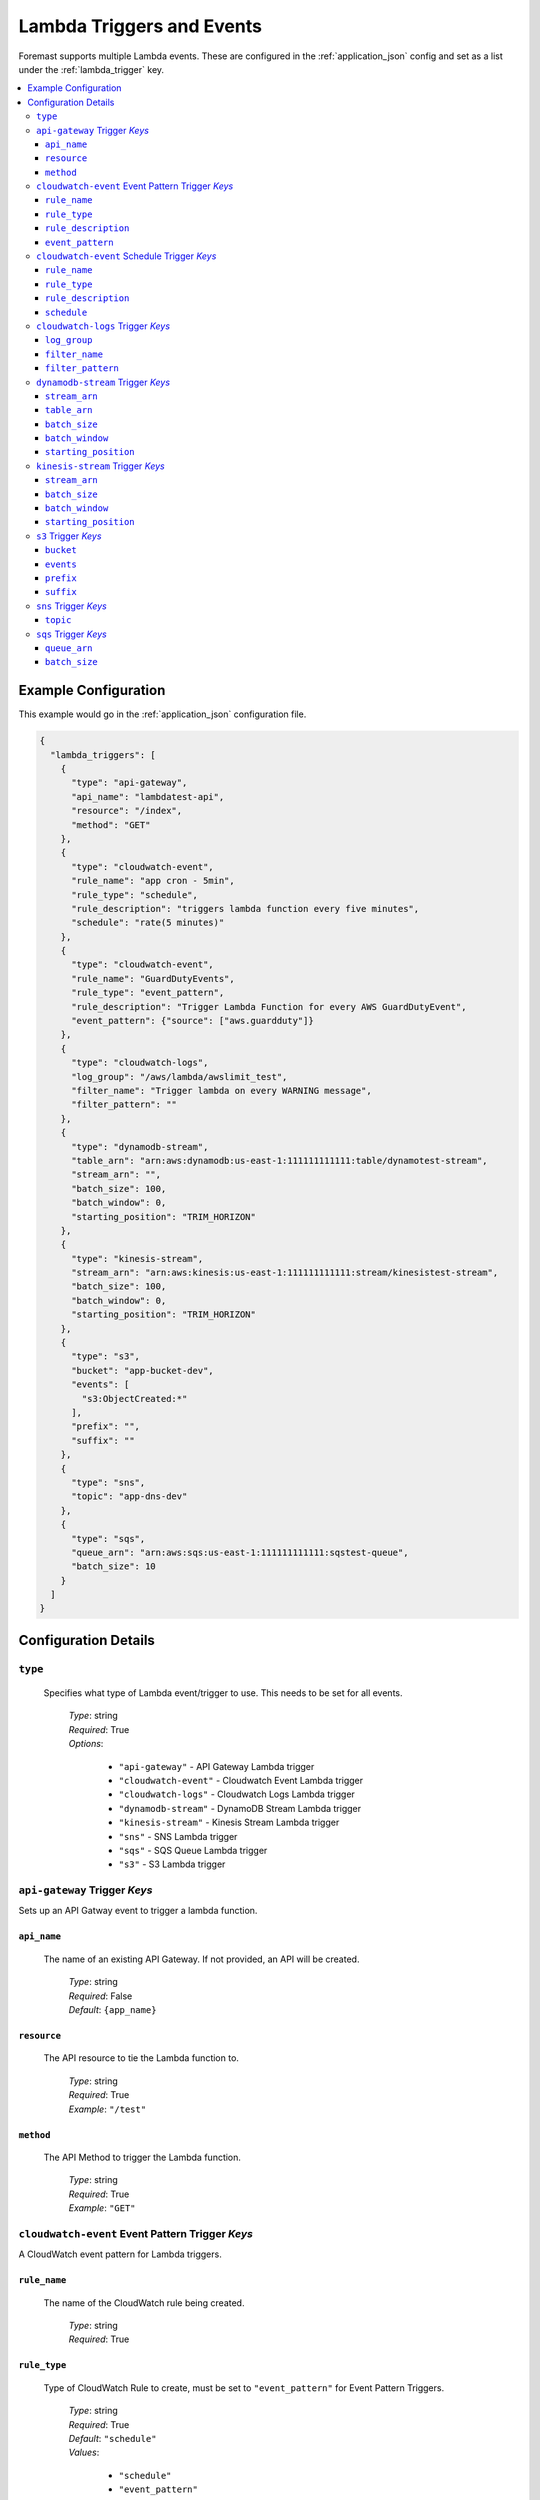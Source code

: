 .. _lambda_events:

##########################
Lambda Triggers and Events
##########################

Foremast supports multiple Lambda events. These are configured in the :ref:`application_json` config and set as a list under the :ref:`lambda_trigger` key.

.. contents::
   :local:

Example Configuration
*********************

This example would go in the :ref:`application_json` configuration file.

.. code-block:: json

   {
     "lambda_triggers": [
       {
         "type": "api-gateway",
         "api_name": "lambdatest-api",
         "resource": "/index",
         "method": "GET"
       },
       {
         "type": "cloudwatch-event",
         "rule_name": "app cron - 5min",
         "rule_type": "schedule",
         "rule_description": "triggers lambda function every five minutes",
         "schedule": "rate(5 minutes)"
       },
       {
         "type": "cloudwatch-event",
         "rule_name": "GuardDutyEvents",
         "rule_type": "event_pattern",
         "rule_description": "Trigger Lambda Function for every AWS GuardDutyEvent",
         "event_pattern": {"source": ["aws.guardduty"]}
       },
       {
         "type": "cloudwatch-logs",
         "log_group": "/aws/lambda/awslimit_test",
         "filter_name": "Trigger lambda on every WARNING message",
         "filter_pattern": ""
       },
       {
         "type": "dynamodb-stream",
         "table_arn": "arn:aws:dynamodb:us-east-1:111111111111:table/dynamotest-stream",
         "stream_arn": "",
         "batch_size": 100,
         "batch_window": 0,
         "starting_position": "TRIM_HORIZON"
       },
       {
         "type": "kinesis-stream",
         "stream_arn": "arn:aws:kinesis:us-east-1:111111111111:stream/kinesistest-stream",
         "batch_size": 100,
         "batch_window": 0,
         "starting_position": "TRIM_HORIZON"
       },
       {
         "type": "s3",
         "bucket": "app-bucket-dev",
         "events": [
           "s3:ObjectCreated:*"
         ],
         "prefix": "",
         "suffix": ""
       },
       {
         "type": "sns",
         "topic": "app-dns-dev"
       },
       {
         "type": "sqs",
         "queue_arn": "arn:aws:sqs:us-east-1:111111111111:sqstest-queue",
         "batch_size": 10
       }
     ]
   }

Configuration Details
*********************

``type``
========

    Specifies what type of Lambda event/trigger to use. This needs to be set for all events.

        | *Type*: string
        | *Required*: True
        | *Options*:

            - ``"api-gateway"`` - API Gateway Lambda trigger
            - ``"cloudwatch-event"`` - Cloudwatch Event Lambda trigger
            - ``"cloudwatch-logs"`` - Cloudwatch Logs Lambda trigger
            - ``"dynamodb-stream"`` - DynamoDB Stream Lambda trigger
            - ``"kinesis-stream"`` - Kinesis Stream Lambda trigger
            - ``"sns"`` - SNS Lambda trigger
            - ``"sqs"`` - SQS Queue Lambda trigger
            - ``"s3"`` - S3 Lambda trigger

``api-gateway`` Trigger *Keys*
==============================

Sets up an API Gatway event to trigger a lambda function.

``api_name``
^^^^^^^^^^^^

    The name of an existing API Gateway. If not provided, an API will be created.

        | *Type*: string
        | *Required*: False
        | *Default*: ``{app_name}``

``resource``
^^^^^^^^^^^^

    The API resource to tie the Lambda function to.

        | *Type*: string
        | *Required*: True
        | *Example*: ``"/test"``

``method``
^^^^^^^^^^

    The API Method to trigger the Lambda function.

        | *Type*: string
        | *Required*: True
        | *Example*: ``"GET"``

``cloudwatch-event`` Event Pattern Trigger *Keys*
=================================================

A CloudWatch event pattern for Lambda triggers.

``rule_name``
^^^^^^^^^^^^^

    The name of the CloudWatch rule being created.

        | *Type*: string
        | *Required*: True

``rule_type``
^^^^^^^^^^^^^

    Type of CloudWatch Rule to create, must be set to ``"event_pattern"`` for Event Pattern Triggers.

        | *Type*: string
        | *Required*: True
        | *Default*: ``"schedule"``
        | *Values*:

            - ``"schedule"``
            - ``"event_pattern"``

``rule_description``
^^^^^^^^^^^^^^^^^^^^

    Description of the rule being created.

        | *Type*: string
        | *Required*: False

``event_pattern``
^^^^^^^^^^^^^^^^^

    CloudWatch Rule Event Pattern JSON. Usage Help can be found using the CloudWatch Rule GUI or the Docs:
    https://docs.aws.amazon.com/AmazonCloudWatch/latest/events/CloudWatchEventsandEventPatterns.html

        | *Type*: string
        | *Required*: True
        | *Examples*:

            - ``{"source": ["aws.guardduty"]}``
            - ``{"source": [ "aws.ec2" ], "detail-type": ["EC2 Instance State-change Notification"], "detail": {"state": ["running"]}}``

``cloudwatch-event`` Schedule Trigger *Keys*
============================================

A CloudWatch Scheduled event for Lambda triggers.

``rule_name``
^^^^^^^^^^^^^

    The name of the CloudWatch rule being created.

        | *Type*: string
        | *Required*: True

``rule_type``
^^^^^^^^^^^^^

    Type of CloudWatch Rule to create

        | *Type*: string
        | *Required*: False
        | *Default*: ``"schedule"``
        | *Values*:

            - ``"schedule"``
            - ``"event_pattern"``

``rule_description``
^^^^^^^^^^^^^^^^^^^^

    Description of the rule being created.

        | *Type*: string
        | *Required*: False

``schedule``
^^^^^^^^^^^^

    The rate or cron string to trigger the Lambda function.

        | *Type*: string
        | *Required*: True
        | *Examples*:

            - ``"rate(5 minutes)"``
            - ``"cron(0 17 ? * MON-FRI *)"``

``cloudwatch-logs`` Trigger *Keys*
==================================

A lambda event that triggers off a Cloudwatch log action.

``log_group``
^^^^^^^^^^^^^

    The name of the log group to monitor.

        | *Type*: string
        | *Required*: True
        | *Example*: ``"/aws/lambda/test_function"``

``filter_name``
^^^^^^^^^^^^^^^

    The name of the filter on log event.

        | *Type*: string
        | *Required*: True

``filter_pattern``
^^^^^^^^^^^^^^^^^^

    The pattern to look for in the ``log_group`` for triggering a Lambda function.

        | *Type*: string
        | *Required*: True
        | *Example*: ``"warning"``

``dynamodb-stream`` Trigger *Keys*
==================================

    A lambda event that triggers off a DynamoDB Stream. 

    .. warning:: Ensure IAM Role has permissions to the DynamoDB table/stream via ``"services"`` block
    
    .. info:: If both ``stream_arn`` and ``table_arn`` keys are present, default behavior uses ``stream_arn`` as it is more specific.

``stream_arn``
^^^^^^^^^^^^^^

    DynamoDB Stream ARN to use for triggering lambda.

        | *Type*: string
        | *Required*: True, if ``table_arn`` is not set.
        | *Example*: ``"arn:aws:dynamodb:us-east-1:111111111111:table/foremast-test/stream/2018-06-07T03:12:22.234"``

``table_arn``
^^^^^^^^^^^^^

    DynamoDB Table ARN to use for triggering lambda. 
    
    .. info:: If specified, Foremast will lookup and use the latest Stream ARN.

        | *Type*: string
        | *Required*: True, if ``stream_arn`` is not set.
        | *Example*: ``"arn:aws:dynamodb:us-east-1:111111111111:table/foremast-test"``

``batch_size``
^^^^^^^^^^^^^^

    The maximum number of items to retrieve in a single batch.

        | *Type*: int
        | *Required*: False
        | *Default*: ``100``
        | *Max*: ``1000``

``batch_window``
^^^^^^^^^^^^^^^^

    The maximum amount of time to gather records before invoking the function, in seconds.

        | *Type*: int
        | *Required*: False
        | *Default*: ``0``
        | *Max*: ``300``

``starting_position``
^^^^^^^^^^^^^^^^^^^^^

    The position in a stream from which to start reading.

        | *Type*: string
        | *Required*: False
        | *Default*: ``TRIM_HORIZON``
        | *Options*:

            -  ``TRIM_HORIZON``
            -  ``LATEST``

``kinesis-stream`` Trigger *Keys*
=================================

    A lambda event that triggers off a Kinesis Stream. 
    
    .. warning:: Ensure IAM Role has permissions to the Kinesis Stream via ``"services"`` block

``stream_arn``
^^^^^^^^^^^^^^

    Kinesis Stream ARN to use for triggering lambda.

        | *Type*: string
        | *Required*: True
        | *Example*: ``"arn:aws:kinesis:us-east-1:111111111111:stream/kinesistest-stream"``

``batch_size``
^^^^^^^^^^^^^^

    The maximum number of items to retrieve in a single batch.

        | *Type*: int
        | *Required*: False
        | *Default*: ``100``
        | *Max*: ``10000``

``batch_window``
^^^^^^^^^^^^^^^^

    The maximum amount of time to gather records before invoking the function, in seconds.

        | *Type*: int
        | *Required*: False
        | *Default*: ``0``
        | *Max*: ``300``

``starting_position``
^^^^^^^^^^^^^^^^^^^^^

    The position in a stream from which to start reading.

        | *Type*: string
        | *Required*: False
        | *Default*: ``TRIM_HORIZON``
        | *Options*:

            -  ``TRIM_HORIZON``
            -  ``LATEST``

``s3`` Trigger *Keys*
=====================

A Lambda trigger on S3 bucket actions.

``bucket``
^^^^^^^^^^

    The bucket of the event to monitor.

        | *Type*: string
        | *Required*: True

``events``
^^^^^^^^^^

    The S3 event to trigger the lambda function from.

        | *Type*: List
        | *Required*: True
        | *Example*: ``["s3:ObjectCreated:*", "s3:ObjectedRemoved:Delete"]``

``prefix``
^^^^^^^^^^

    Sets up a prefix filter on S3 bucket events.

        | *Required*: False
        | *Example*: ``"logs/"``

``suffix``
^^^^^^^^^^

    Sets up a suffix filter on s3 bucket events.

        | *Required*: False
        | *Example*: ``"jpg"``

``sns`` Trigger *Keys*
======================

A Lambda trigger on SNS topic events.

``topic``
^^^^^^^^^

    The SNS topic name to monitor for events.

        | *Type*: string
        | *Required*: True

``sqs`` Trigger *Keys*
======================

A Lambda trigger on SQS queue events.

``queue_arn``
^^^^^^^^^^^^^

    SQS Queue ARN to use for triggering lambda.

        | *Type*: string
        | *Required*: True
        | *Example*: ``"arn:aws:sqs:us-east-1:111111111111:sqstest-queue"``

``batch_size``
^^^^^^^^^^^^^^

    The maximum number of items to retrieve in a single batch.

        | *Type*: int
        | *Required*: False
        | *Default*: ``10``
        | *Max*: ``10``
